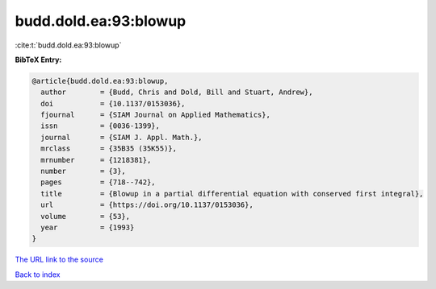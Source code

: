 budd.dold.ea:93:blowup
======================

:cite:t:`budd.dold.ea:93:blowup`

**BibTeX Entry:**

.. code-block:: bibtex

   @article{budd.dold.ea:93:blowup,
     author        = {Budd, Chris and Dold, Bill and Stuart, Andrew},
     doi           = {10.1137/0153036},
     fjournal      = {SIAM Journal on Applied Mathematics},
     issn          = {0036-1399},
     journal       = {SIAM J. Appl. Math.},
     mrclass       = {35B35 (35K55)},
     mrnumber      = {1218381},
     number        = {3},
     pages         = {718--742},
     title         = {Blowup in a partial differential equation with conserved first integral},
     url           = {https://doi.org/10.1137/0153036},
     volume        = {53},
     year          = {1993}
   }
`The URL link to the source <https://doi.org/10.1137/0153036>`_


`Back to index <../By-Cite-Keys.html>`_
